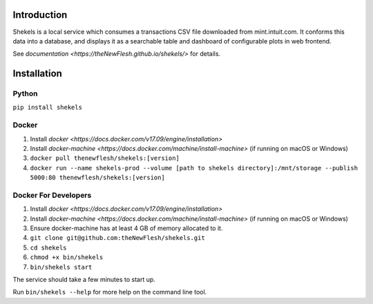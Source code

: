 Introduction
============

Shekels is a local service which consumes a transactions CSV file
downloaded from mint.intuit.com. It conforms this data into a database,
and displays it as a searchable table and dashboard of configurable
plots in web frontend.

See `documentation <https://theNewFlesh.github.io/shekels/>` for details.

Installation
============

Python
~~~~~~

``pip install shekels``

Docker
~~~~~~

1. Install
   `docker <https://docs.docker.com/v17.09/engine/installation>`
2. Install
   `docker-machine <https://docs.docker.com/machine/install-machine>`
   (if running on macOS or Windows)
3. ``docker pull thenewflesh/shekels:[version]``
4. ``docker run --name shekels-prod --volume [path to shekels directory]:/mnt/storage --publish 5000:80 thenewflesh/shekels:[version]``

Docker For Developers
~~~~~~~~~~~~~~~~~~~~~

1. Install
   `docker <https://docs.docker.com/v17.09/engine/installation>`
2. Install
   `docker-machine <https://docs.docker.com/machine/install-machine>`
   (if running on macOS or Windows)
3. Ensure docker-machine has at least 4 GB of memory allocated to it.
4. ``git clone git@github.com:theNewFlesh/shekels.git``
5. ``cd shekels``
6. ``chmod +x bin/shekels``
7. ``bin/shekels start``

The service should take a few minutes to start up.

Run ``bin/shekels --help`` for more help on the command line tool.
